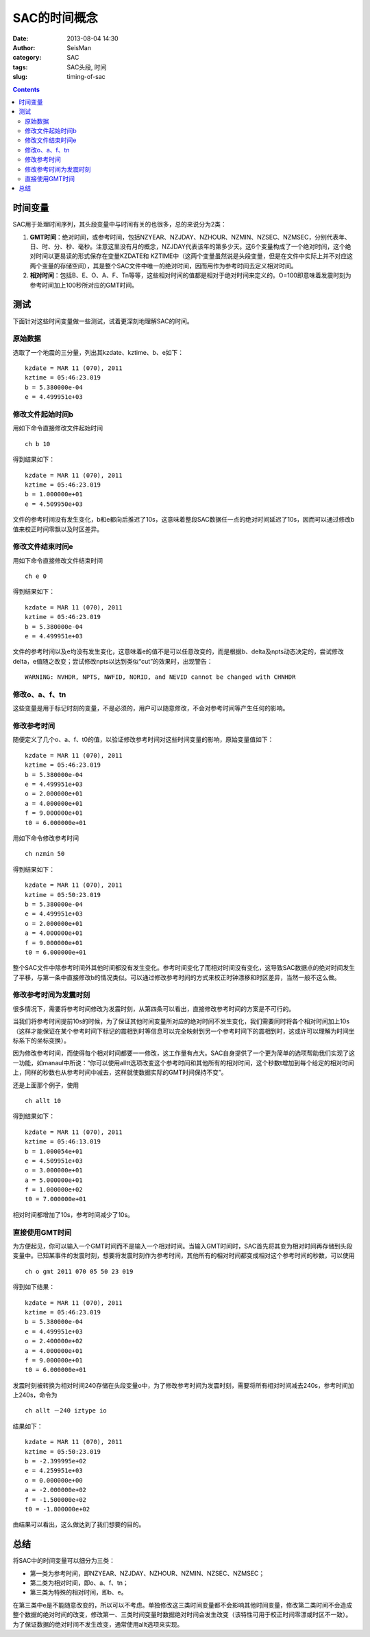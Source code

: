 SAC的时间概念
#############

:date: 2013-08-04 14:30
:author: SeisMan
:category: SAC
:tags: SAC头段, 时间
:slug: timing-of-sac

.. contents::

时间变量
========

SAC用于处理时间序列，其头段变量中与时间有关的也很多，总的来说分为2类：

#. **GMT时间**\ ：绝对时间，或参考时间，包括NZYEAR、NZJDAY、NZHOUR、NZMIN、NZSEC、NZMSEC，分别代表年、日、时、分、秒、毫秒。注意这里没有月的概念，NZJDAY代表该年的第多少天。这6个变量构成了一个绝对时间，这个绝对时间以更易读的形式保存在变量KZDATE和
   KZTIME中（这两个变量虽然说是头段变量，但是在文件中实际上并不对应这两个变量的存储空间），其是整个SAC文件中唯一的绝对时间，因而用作为参考时间去定义相对时间。
#. **相对时间**\ ：包括B、E、O、A、F、Tn等等，这些相对时间的值都是相对于绝对时间来定义的。O=100即意味着发震时刻为参考时间加上100秒所对应的GMT时间。

测试
====

下面针对这些时间变量做一些测试，试着更深刻地理解SAC的时间。

原始数据
--------

选取了一个地震的三分量，列出其kzdate、kztime、b、e如下：

::

    kzdate = MAR 11 (070), 2011
    kztime = 05:46:23.019
    b = 5.380000e-04
    e = 4.499951e+03

修改文件起始时间b
-----------------

用如下命令直接修改文件起始时间

::

    ch b 10

得到结果如下：

::

    kzdate = MAR 11 (070), 2011
    kztime = 05:46:23.019
    b = 1.000000e+01
    e = 4.509950e+03

文件的参考时间没有发生变化，b和e都向后推迟了10s，这意味着整段SAC数据任一点的绝对时间延迟了10s，因而可以通过修改b值来校正时间零飘以及时区差异。

修改文件结束时间e
-----------------

用如下命令直接修改文件结束时间

::

    ch e 0

得到结果如下：

::

    kzdate = MAR 11 (070), 2011
    kztime = 05:46:23.019
    b = 5.380000e-04
    e = 4.499951e+03

文件的参考时间以及e均没有发生变化，这意味着e的值不是可以任意改变的，而是根据b、delta及npts动态决定的，尝试修改delta，e值随之改变；尝试修改npts以达到类似“cut”的效果时，出现警告：

::

    WARNING: NVHDR, NPTS, NWFID, NORID, and NEVID cannot be changed with CHNHDR

修改o、a、f、tn
---------------

这些变量是用于标记时刻的变量，不是必须的，用户可以随意修改，不会对参考时间等产生任何的影响。

修改参考时间
------------

随便定义了几个o、a、f、t0的值，以验证修改参考时间对这些时间变量的影响，原始变量值如下：

::

    kzdate = MAR 11 (070), 2011
    kztime = 05:46:23.019
    b = 5.380000e-04
    e = 4.499951e+03
    o = 2.000000e+01
    a = 4.000000e+01
    f = 9.000000e+01
    t0 = 6.000000e+01

用如下命令修改参考时间

::

    ch nzmin 50

得到结果如下：

::

    kzdate = MAR 11 (070), 2011
    kztime = 05:50:23.019
    b = 5.380000e-04
    e = 4.499951e+03
    o = 2.000000e+01
    a = 4.000000e+01
    f = 9.000000e+01
    t0 = 6.000000e+01

整个SAC文件中除参考时间外其他时间都没有发生变化。参考时间变化了而相对时间没有变化，这导致SAC数据点的绝对时间发生了平移，与第一条中直接修改b的情况类似。可以通过修改参考时间的方式来校正时钟漂移和时区差异，当然一般不这么做。

修改参考时间为发震时刻
----------------------

很多情况下，需要将参考时间修改为发震时刻，从第四条可以看出，直接修改参考时间的方案是不可行的。

当我们将参考时间提前10s的时候，为了保证其他时间变量所对应的绝对时间不发生变化，我们需要同时将各个相对时间加上10s（这样才能保证在某个参考时间下标记的震相到时等信息可以完全映射到另一个参考时间下的震相到时，这或许可以理解为时间坐标系下的坐标变换）。

因为修改参考时间，而使得每个相对时间都要一一修改，这工作量有点大。SAC自身提供了一个更为简单的选项帮助我们实现了这一功能，如manaul中所说：“你可以使用alltt选项改变这个参考时间和其他所有的相对时间，这个秒数t增加到每个给定的相对时间上，同样的秒数也从参考时间中减去，这样就使数据实际的GMT时间保持不变”。

还是上面那个例子，使用

::

    ch allt 10

得到结果如下：

::

    kzdate = MAR 11 (070), 2011
    kztime = 05:46:13.019
    b = 1.000054e+01
    e = 4.509951e+03
    o = 3.000000e+01
    a = 5.000000e+01
    f = 1.000000e+02
    t0 = 7.000000e+01

相对时间都增加了10s，参考时间减少了10s。

直接使用GMT时间
---------------

为方便起见，你可以输入一个GMT时间而不是输入一个相对时间。当输入GMT时间时，SAC首先将其变为相对时间再存储到头段变量中。已知某事件的发震时刻，想要将发震时刻作为参考时间，其他所有的相对时间都变成相对这个参考时间的秒数，可以使用

::

    ch o gmt 2011 070 05 50 23 019

得到如下结果：

::

    kzdate = MAR 11 (070), 2011
    kztime = 05:46:23.019
    b = 5.380000e-04
    e = 4.499951e+03
    o = 2.400000e+02
    a = 4.000000e+01
    f = 9.000000e+01
    t0 = 6.000000e+01

发震时刻被转换为相对时间240存储在头段变量o中，为了修改参考时间为发震时刻，需要将所有相对时间减去240s，参考时间加上240s，命令为

::

    ch allt －240 iztype io

结果如下：

::

    kzdate = MAR 11 (070), 2011
    kztime = 05:50:23.019
    b = -2.399995e+02
    e = 4.259951e+03
    o = 0.000000e+00
    a = -2.000000e+02
    f = -1.500000e+02
    t0 = -1.800000e+02

由结果可以看出，这么做达到了我们想要的目的。

总结
====

将SAC中的时间变量可以细分为三类：

-  第一类为参考时间，即NZYEAR、NZJDAY、NZHOUR、NZMIN、NZSEC、NZMSEC；
-  第二类为相对时间，即o、a、f、tn；
-  第三类为特殊的相对时间，即b、e。

在第三类中e是不能随意改变的，所以可以不考虑。单独修改这三类时间变量都不会影响其他时间变量，修改第二类时间不会造成整个数据的绝对时间的改变，修改第一、三类时间变量时数据绝对时间会发生改变（该特性可用于校正时间零漂或时区不一致）。为了保证数据的绝对时间不发生改变，通常使用allt选项来实现。
